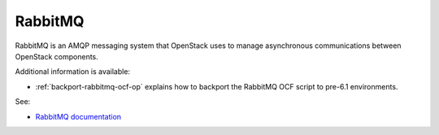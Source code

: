 

.. _rabbitmq-term:

RabbitMQ
--------

RabbitMQ is an AMQP messaging system
that OpenStack uses to manage asynchronous communications
between OpenStack components.

Additional information is available:

- :ref:`backport-rabbitmq-ocf-op` explains how to backport
  the RabbitMQ OCF script to pre-6.1 environments.

See:

- `RabbitMQ documentation <http://www.rabbitmq.com/documentation.html>`_
